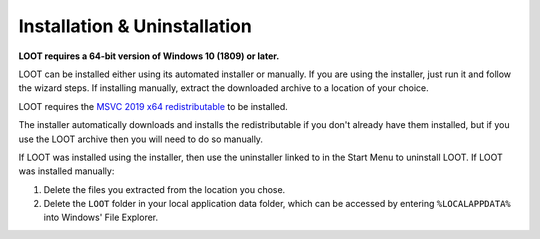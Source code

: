 *****************************
Installation & Uninstallation
*****************************

**LOOT requires a 64-bit version of Windows 10 (1809) or later.**

LOOT can be installed either using its automated installer or manually. If you are using the installer, just run it and follow the wizard steps. If installing manually, extract the downloaded archive to a location of your choice.

LOOT requires the `MSVC 2019 x64 redistributable`_ to be installed.

The installer automatically downloads and installs the redistributable if you don't already have them installed, but if you use the LOOT archive then you will need to do so manually.

If LOOT was installed using the installer, then use the uninstaller linked to in the Start Menu to uninstall LOOT. If LOOT was installed manually:

1. Delete the files you extracted from the location you chose.
2. Delete the ``LOOT`` folder in your local application data folder, which can be accessed by entering ``%LOCALAPPDATA%`` into Windows' File Explorer.

.. _MSVC 2019 x64 redistributable: https://aka.ms/vs/16/release/vc_redist.x64.exe
